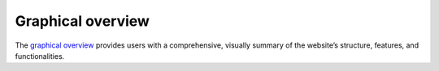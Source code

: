 Graphical overview
==============

The `graphical overview`_ provides users with a comprehensive, visually summary of the website’s structure, features, and functionalities. 


.. _graphical overview: http://pgx-db.org/static/document/graphical_overview.pdf

